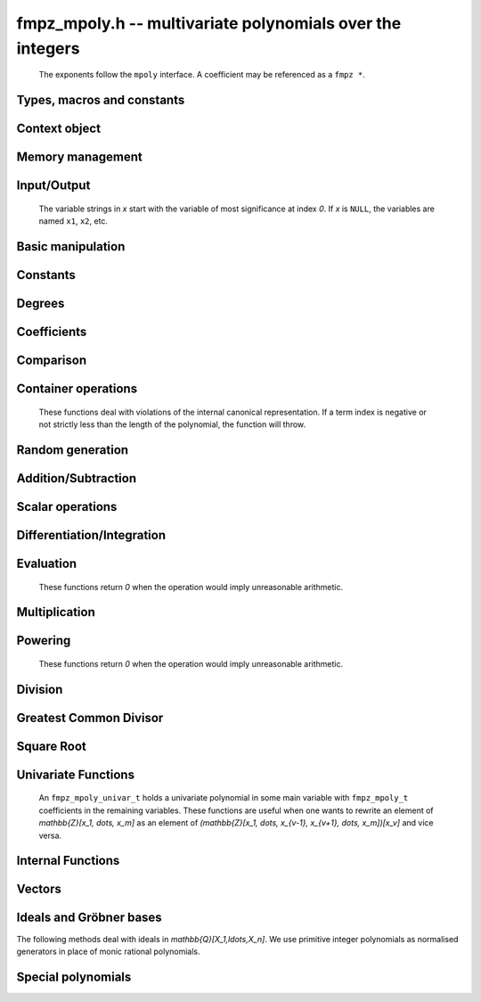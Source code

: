 .. _fmpz-mpoly:

**fmpz_mpoly.h** -- multivariate polynomials over the integers
===============================================================================

    The exponents follow the ``mpoly`` interface.
    A coefficient may be referenced as a ``fmpz *``.

Types, macros and constants
-------------------------------------------------------------------------------

.. type:: fmpz_mpoly_struct

    A structure holding a multivariate integer polynomial.

.. type:: fmpz_mpoly_t

    An array of length `1` of ``fmpz_mpoly_struct``.

.. type:: fmpz_mpoly_ctx_struct

    Context structure representing the parent ring of an ``fmpz_mpoly``.

.. type:: fmpz_mpoly_ctx_t

    An array of length `1` of ``fmpz_mpoly_ctx_struct``.


Context object
--------------------------------------------------------------------------------


.. function:: void fmpz_mpoly_ctx_init(fmpz_mpoly_ctx_t ctx, slong nvars, const ordering_t ord)

    Initialise a context object for a polynomial ring with the given number of variables and the given ordering.
    The possibilities for the ordering are ``ORD_LEX``, ``ORD_DEGLEX`` and ``ORD_DEGREVLEX``.

.. function:: slong fmpz_mpoly_ctx_nvars(fmpz_mpoly_ctx_t ctx)

    Return the number of variables used to initialize the context.

.. function:: ordering_t fmpz_mpoly_ctx_ord(const fmpz_mpoly_ctx_t ctx)

    Return the ordering used to initialize the context.

.. function:: void fmpz_mpoly_ctx_clear(fmpz_mpoly_ctx_t ctx)

    Release up any space allocated by *ctx*.


Memory management
--------------------------------------------------------------------------------


.. function:: void fmpz_mpoly_init(fmpz_mpoly_t A, const fmpz_mpoly_ctx_t ctx)

    Initialise *A* for use with the given and initialised context object. Its value is set to zero.

.. function:: void fmpz_mpoly_init2(fmpz_mpoly_t A, slong alloc, const fmpz_mpoly_ctx_t ctx)

    Initialise *A* for use with the given and initialised context object. Its value is set to zero.
    It is allocated with space for *alloc* terms and at least ``MPOLY_MIN_BITS`` bits for the exponents.

.. function:: void fmpz_mpoly_init3(fmpz_mpoly_t A, slong alloc, flint_bitcnt_t bits, const fmpz_mpoly_ctx_t ctx)

    Initialise *A* for use with the given and initialised context object. Its value is set to zero.
    It is allocated with space for *alloc* terms and *bits* bits for the exponents.

.. function:: void fmpz_mpoly_fit_length(fmpz_mpoly_t A, slong len, const fmpz_mpoly_ctx_t ctx)

    Ensure that *A* has space for at least *len* terms.

.. function:: void fmpz_mpoly_fit_bits(fmpz_mpoly_t A, flint_bitcnt_t bits, const fmpz_mpoly_ctx_t ctx)

    Ensure that the exponent fields of *A* have at least *bits* bits.

.. function:: void fmpz_mpoly_realloc(fmpz_mpoly_t A, slong alloc, const fmpz_mpoly_ctx_t ctx)

    Reallocate *A* to have space for *alloc* terms. 
    Assumes the current length of the polynomial is not greater than *alloc*.

.. function:: void fmpz_mpoly_clear(fmpz_mpoly_t A, const fmpz_mpoly_ctx_t ctx)

    Release any space allocated for *A*.


Input/Output
--------------------------------------------------------------------------------

    The variable strings in *x* start with the variable of most significance at index `0`. If *x* is ``NULL``, the variables are named ``x1``, ``x2``, etc.

.. function:: char * fmpz_mpoly_get_str_pretty(const fmpz_mpoly_t A, const char ** x, const fmpz_mpoly_ctx_t ctx)

    Return a string, which the user is responsible for cleaning up, representing *A*, given an array of variable strings *x*.

.. function:: int fmpz_mpoly_fprint_pretty(FILE * file, const fmpz_mpoly_t A, const char ** x, const fmpz_mpoly_ctx_t ctx)

    Print a string representing *A* to *file*.

.. function:: int fmpz_mpoly_print_pretty(const fmpz_mpoly_t A, const char ** x, const fmpz_mpoly_ctx_t ctx)

    Print a string representing *A* to ``stdout``.

.. function:: int fmpz_mpoly_set_str_pretty(fmpz_mpoly_t A, const char * str, const char ** x, const fmpz_mpoly_ctx_t ctx)

    Set *A* to the polynomial in the null-terminates string *str* given an array *x* of variable strings.
    If parsing *str* fails, *A* is set to zero, and `-1` is returned. Otherwise, `0` is returned.
    The operations ``+``, ``-``, ``*``, and ``/`` are permitted along with integers and the variables in *x*. The character ``^`` must be immediately followed by the (integer) exponent.
    If any division is not exact, parsing fails.


Basic manipulation
--------------------------------------------------------------------------------


.. function:: void fmpz_mpoly_gen(fmpz_mpoly_t A, slong var, const fmpz_mpoly_ctx_t ctx)

    Set *A* to the variable of index *var*, where `var = 0` corresponds to the variable with the most significance with respect to the ordering. 

.. function:: int fmpz_mpoly_is_gen(const fmpz_mpoly_t A, slong var, const fmpz_mpoly_ctx_t ctx)

    If `var \ge 0`, return `1` if *A* is equal to the `var`-th generator, otherwise return `0`.
    If `var < 0`, return `1` if the polynomial is equal to any generator, otherwise return `0`.

.. function:: void fmpz_mpoly_set(fmpz_mpoly_t A, const fmpz_mpoly_t B, const fmpz_mpoly_ctx_t ctx)
    
    Set *A* to *B*.

.. function:: int fmpz_mpoly_equal(fmpz_mpoly_t A, const fmpz_mpoly_t B, const fmpz_mpoly_ctx_t ctx)

    Return `1` if *A* is equal to *B*, else return `0`.

.. function:: void fmpz_mpoly_swap(fmpz_mpoly_t poly1, fmpz_mpoly_t poly2, const fmpz_mpoly_ctx_t ctx)

    Efficiently swap *A* and *B*.

.. function:: int _fmpz_mpoly_fits_small(const fmpz * poly, slong len)

    Return 1 if the array of coefficients of length *len* consists
    entirely of values that are small ``fmpz`` values, i.e. of at most
    ``FLINT_BITS - 2`` bits plus a sign bit.

.. function:: slong fmpz_mpoly_max_bits(const fmpz_mpoly_t A)

    Computes the maximum number of bits `b` required to represent the absolute
    values of the coefficients of *A*. If all of the coefficients are
    positive, `b` is returned, otherwise `-b` is returned.


Constants
--------------------------------------------------------------------------------


.. function:: int fmpz_mpoly_is_fmpz(const fmpz_mpoly_t A, const fmpz_mpoly_ctx_t ctx)

    Return `1` if *A* is a constant, else return `0`.

.. function:: void fmpz_mpoly_get_fmpz(fmpz_t c, const fmpz_mpoly_t A, const fmpz_mpoly_ctx_t ctx)

    Assuming that *A* is a constant, set *c* to this constant.
    This function throws if *A* is not a constant.

.. function:: void fmpz_mpoly_set_fmpz(fmpz_mpoly_t A, const fmpz_t c, const fmpz_mpoly_ctx_t ctx)
              void fmpz_mpoly_set_ui(fmpz_mpoly_t A, ulong c, const fmpz_mpoly_ctx_t ctx)
              void fmpz_mpoly_set_si(fmpz_mpoly_t A, slong c, const fmpz_mpoly_ctx_t ctx)

    Set *A* to the constant *c*.

.. function:: void fmpz_mpoly_zero(fmpz_mpoly_t A, const fmpz_mpoly_ctx_t ctx)

    Set *A* to the constant `0`.

.. function:: void fmpz_mpoly_one(fmpz_mpoly_t A, const fmpz_mpoly_ctx_t ctx)

    Set *A* to the constant `1`.

.. function:: int fmpz_mpoly_equal_fmpz(const fmpz_mpoly_t A, fmpz_t c, const fmpz_mpoly_ctx_t ctx)
              int fmpz_mpoly_equal_ui(const fmpz_mpoly_t A, ulong c, const fmpz_mpoly_ctx_t ctx)
              int fmpz_mpoly_equal_si(const fmpz_mpoly_t A, slong c, const fmpz_mpoly_ctx_t ctx)

    Return `1` if *A* is equal to the constant *c*, else return `0`.

.. function:: int fmpz_mpoly_is_zero(const fmpz_mpoly_t A, const fmpz_mpoly_ctx_t ctx)

    Return `1` if *A* is the constant `0`, else return `0`.

.. function:: int fmpz_mpoly_is_one(const fmpz_mpoly_t A, const fmpz_mpoly_ctx_t ctx)

    Return `1` if *A* is the constant `1`, else return `0`.


Degrees
--------------------------------------------------------------------------------


.. function:: int fmpz_mpoly_degrees_fit_si(const fmpz_mpoly_t A, const fmpz_mpoly_ctx_t ctx)

    Return `1` if the degrees of *A* with respect to each variable fit into an ``slong``, otherwise return `0`.

.. function:: void fmpz_mpoly_degrees_fmpz(fmpz ** degs, const fmpz_mpoly_t A, const fmpz_mpoly_ctx_t ctx)
              void fmpz_mpoly_degrees_si(slong * degs, const fmpz_mpoly_t A, const fmpz_mpoly_ctx_t ctx)

    Set *degs* to the degrees of *A* with respect to each variable.
    If *A* is zero, all degrees are set to `-1`.

.. function:: void fmpz_mpoly_degree_fmpz(fmpz_t deg, const fmpz_mpoly_t A, slong var, const fmpz_mpoly_ctx_t ctx)
              slong fmpz_mpoly_degree_si(const fmpz_mpoly_t A, slong var, const fmpz_mpoly_ctx_t ctx)

    Either return or set *deg* to the degree of *A* with respect to the variable of index *var*.
    If *A* is zero, the degree is defined to be `-1`.

.. function:: int fmpz_mpoly_total_degree_fits_si(const fmpz_mpoly_t A, const fmpz_mpoly_ctx_t ctx)

    Return `1` if the total degree of *A* fits into an ``slong``, otherwise return `0`.

.. function:: void fmpz_mpoly_total_degree_fmpz(fmpz_t tdeg, const fmpz_mpoly_t A, const fmpz_mpoly_ctx_t ctx)
              slong fmpz_mpoly_total_degree_si(const fmpz_mpoly_t A, const fmpz_mpoly_ctx_t ctx)

    Either return or set *tdeg* to the total degree of *A*.
    If *A* is zero, the total degree is defined to be `-1`.

.. function:: void fmpz_mpoly_used_vars(int * used, const fmpz_mpoly_t A, const fmpz_mpoly_ctx_t ctx)

    For each variable index *i*, set ``used[i]`` to nonzero if the variable of index *i* appears in *A* and to zero otherwise.


Coefficients
--------------------------------------------------------------------------------


.. function:: void fmpz_mpoly_get_coeff_fmpz_monomial(fmpz_t c, const fmpz_mpoly_t A, const fmpz_mpoly_t M, const fmpz_mpoly_ctx_t ctx)

    Assuming that *M* is a monomial, set *c* to the coefficient of the corresponding monomial in *A*.
    This function throws if *M* is not a monomial.

.. function:: void fmpz_mpoly_set_coeff_fmpz_monomial(fmpz_mpoly_t poly, const fmpz_t c, const fmpz_mpoly_t poly2, const fmpz_mpoly_ctx_t ctx)

    Assuming that *M* is a monomial, set the coefficient of the corresponding monomial in *A* to *c*.
    This function throws if *M* is not a monomial.

.. function:: void fmpz_mpoly_get_coeff_fmpz_fmpz(fmpz_t c, const fmpz_mpoly_t A, fmpz * const * exp, const fmpz_mpoly_ctx_t ctx)
              ulong fmpz_mpoly_get_coeff_ui_fmpz(const fmpz_mpoly_t A, fmpz * const * exp, const fmpz_mpoly_ctx_t ctx)
              slong fmpz_mpoly_get_coeff_si_fmpz(const fmpz_mpoly_t A, fmpz * const * exp, const fmpz_mpoly_ctx_t ctx)
              void fmpz_mpoly_get_coeff_fmpz_ui(fmpz_t c, const fmpz_mpoly_t A, ulong const * exp, const fmpz_mpoly_ctx_t ctx)
              ulong fmpz_mpoly_get_coeff_ui_ui(const fmpz_mpoly_t A, ulong const * exp, const fmpz_mpoly_ctx_t ctx)
              slong fmpz_mpoly_get_coeff_si_ui(const fmpz_mpoly_t A, ulong const * exp, const fmpz_mpoly_ctx_t ctx)

    Either return or set *c* to the coefficient of the monomial with exponent vector *exp*.

.. function:: void fmpz_mpoly_set_coeff_fmpz_fmpz(fmpz_mpoly_t A, const fmpz_t c, fmpz * const * exp, fmpz_mpoly_ctx_t ctx)
              void fmpz_mpoly_set_coeff_ui_fmpz(fmpz_mpoly_t A, ulong c, fmpz * const * exp, const fmpz_mpoly_ctx_t ctx)
              void fmpz_mpoly_set_coeff_si_fmpz(fmpz_mpoly_t A, slong c, fmpz * const * exp, const fmpz_mpoly_ctx_t ctx)
              void fmpz_mpoly_set_coeff_fmpz_ui(fmpz_mpoly_t A, const fmpz_t c, ulong const * exp, fmpz_mpoly_ctx_t ctx)
              void fmpz_mpoly_set_coeff_ui_ui(fmpz_mpoly_t A, ulong c, ulong const * exp, const fmpz_mpoly_ctx_t ctx)
              void fmpz_mpoly_set_coeff_si_ui(fmpz_mpoly_t A, slong c, ulong const * exp, const fmpz_mpoly_ctx_t ctx)

    Set the coefficient of the monomial with exponent vector *exp* to *c*.

.. function:: void fmpz_mpoly_get_coeff_vars_ui(fmpz_mpoly_t C, const fmpz_mpoly_t A, const slong * vars, const ulong * exps, slong length, const fmpz_mpoly_ctx_t ctx)

    Set *C* to the coefficient of *A* with respect to the variables in *vars* with powers in the corresponding array *exps*.
    Both *vars* and *exps* point to array of length *length*. It is assumed that `0 < length \le nvars(A)` and that the variables in *vars* are distinct.


Comparison
--------------------------------------------------------------------------------


.. function:: int fmpz_mpoly_cmp(const fmpz_mpoly_t A, const fmpz_mpoly_t B, const fmpz_mpoly_ctx_t ctx)

    Return `1` (resp. `-1`, or `0`) if *A* is after (resp. before, same as) *B* in some arbitrary but fixed total ordering of the polynomials.
    This ordering agrees with the usual ordering of monomials when *A* and *B* are both monomials.


Container operations
--------------------------------------------------------------------------------

    These functions deal with violations of the internal canonical representation.
    If a term index is negative or not strictly less than the length of the polynomial, the function will throw.

.. function:: fmpz * fmpz_mpoly_term_coeff_ref(fmpz_mpoly_t A, slong i, const fmpz_mpoly_ctx_t ctx)

    Return a reference to the coefficient of index *i* of *A*.

.. function:: int fmpz_mpoly_is_canonical(const fmpz_mpoly_t A, const fmpz_mpoly_ctx_t ctx)

    Return `1` if *A* is in canonical form. Otherwise, return `0`.
    To be in canonical form, all of the terms must have nonzero coefficient, and the terms must be sorted from greatest to least.

.. function:: slong fmpz_mpoly_length(const fmpz_mpoly_t A, const fmpz_mpoly_ctx_t ctx)

    Return the number of terms in *A*.
    If the polynomial is in canonical form, this will be the number of nonzero coefficients.

.. function:: void fmpz_mpoly_resize(fmpz_mpoly_t A, slong new_length, const fmpz_mpoly_ctx_t ctx)

    Set the length of *A* to `new\_length`.
    Terms are either deleted from the end, or new zero terms are appended.

.. function:: void fmpz_mpoly_get_term_coeff_fmpz(fmpz_t c, const fmpz_mpoly_t A, slong i, const fmpz_mpoly_ctx_t ctx)
              ulong fmpz_mpoly_get_term_coeff_ui(const fmpz_mpoly_t A, slong i, const fmpz_mpoly_ctx_t ctx)
              slong fmpz_mpoly_get_term_coeff_si(const fmpz_mpoly_t poly, slong i, const fmpz_mpoly_ctx_t ctx)

    Either return or set *c* to the coefficient of the term of index *i*.

.. function:: void fmpz_mpoly_set_term_coeff_fmpz(fmpz_mpoly_t A, slong i, const fmpz_t c, const fmpz_mpoly_ctx_t ctx)
              void fmpz_mpoly_set_term_coeff_ui(fmpz_mpoly_t A, slong i, ulong c, const fmpz_mpoly_ctx_t ctx)
              void fmpz_mpoly_set_term_coeff_si(fmpz_mpoly_t A, slong i, slong c, const fmpz_mpoly_ctx_t ctx)

    Set the coefficient of the term of index *i* to *c*.

.. function:: int fmpz_mpoly_term_exp_fits_si(const fmpz_mpoly_t poly, slong i, const fmpz_mpoly_ctx_t ctx)
              int fmpz_mpoly_term_exp_fits_ui(const fmpz_mpoly_t poly, slong i, const fmpz_mpoly_ctx_t ctx)

    Return `1` if all entries of the exponent vector of the term of index *i*  fit into an ``slong`` (resp. a ``ulong``). Otherwise, return `0`.

.. function:: void fmpz_mpoly_get_term_exp_fmpz(fmpz ** exp, const fmpz_mpoly_t A, slong i, const fmpz_mpoly_ctx_t ctx)
              void fmpz_mpoly_get_term_exp_ui(ulong * exp, const fmpz_mpoly_t A, slong i, const fmpz_mpoly_ctx_t ctx)
              void fmpz_mpoly_get_term_exp_si(slong * exp, const fmpz_mpoly_t A, slong i, const fmpz_mpoly_ctx_t ctx)

    Set *exp* to the exponent vector of the term of index *i*.
    The ``_ui`` (resp. ``_si``) version throws if any entry does not fit into a ``ulong`` (resp. ``slong``).

.. function:: ulong fmpz_mpoly_get_term_var_exp_ui(const fmpz_mpoly_t A, slong i, slong var, const fmpz_mpoly_ctx_t ctx)
              slong fmpz_mpoly_get_term_var_exp_si(const fmpz_mpoly_t A, slong i, slong var, const fmpz_mpoly_ctx_t ctx)

    Return the exponent of the variable `var` of the term of index *i*.
    This function throws if the exponent does not fit into a ``ulong`` (resp. ``slong``).

.. function:: void fmpz_mpoly_set_term_exp_fmpz(fmpz_mpoly_t A, slong i, fmpz * const * exp, const fmpz_mpoly_ctx_t ctx)
              void fmpz_mpoly_set_term_exp_ui(fmpz_mpoly_t A, slong i, const ulong * exp, const fmpz_mpoly_ctx_t ctx)

    Set the exponent vector of the term of index *i* to *exp*.

.. function:: void fmpz_mpoly_get_term(fmpz_mpoly_t M, const fmpz_mpoly_t A, slong i, const fmpz_mpoly_ctx_t ctx)

    Set `M` to the term of index *i* in *A*.

.. function:: void fmpz_mpoly_get_term_monomial(fmpz_mpoly_t M, const fmpz_mpoly_t A, slong i, const fmpz_mpoly_ctx_t ctx)

    Set `M` to the monomial of the term of index *i* in *A*. The coefficient of `M` will be one.

.. function:: void fmpz_mpoly_push_term_fmpz_fmpz(fmpz_mpoly_t A, const fmpz_t c, fmpz * const * exp, const fmpz_mpoly_ctx_t ctx)
              void fmpz_mpoly_push_term_ui_fmpz(fmpz_mpoly_t A, ulong c, fmpz * const * exp, const fmpz_mpoly_ctx_t ctx)
              void fmpz_mpoly_push_term_si_fmpz(fmpz_mpoly_t A, slong c, fmpz * const * exp, const fmpz_mpoly_ctx_t ctx)
              void fmpz_mpoly_push_term_fmpz_ui(fmpz_mpoly_t A, const fmpz_t c, const ulong * exp, const fmpz_mpoly_ctx_t ctx)
              void fmpz_mpoly_push_term_ui_ui(fmpz_mpoly_t A, ulong c, const ulong * exp, const fmpz_mpoly_ctx_t ctx)
              void fmpz_mpoly_push_term_si_ui(fmpz_mpoly_t A, slong c, const ulong * exp, const fmpz_mpoly_ctx_t ctx)

    Append a term to *A* with coefficient *c* and exponent vector *exp*.
    This function runs in constant average time.

.. function:: void fmpz_mpoly_sort_terms(fmpz_mpoly_t A, const fmpz_mpoly_ctx_t ctx)

    Sort the terms of *A* into the canonical ordering dictated by the ordering in *ctx*.
    This function simply reorders the terms: It does not combine like terms, nor does it delete terms with coefficient zero.
    This function runs in linear time in the size of *A*.

.. function:: void fmpz_mpoly_combine_like_terms(fmpz_mpoly_t A, const fmpz_mpoly_ctx_t ctx)

    Combine adjacent like terms in *A* and delete terms with coefficient zero.
    If the terms of *A* were sorted to begin with, the result will be in canonical form.
    This function runs in linear time in the size of *A*.

.. function:: void fmpz_mpoly_reverse(fmpz_mpoly_t A, const fmpz_mpoly_t B, const fmpz_mpoly_ctx_t ctx)

    Set *A* to the reversal of *B*.


Random generation
--------------------------------------------------------------------------------


.. function:: void fmpz_mpoly_randtest_bound(fmpz_mpoly_t A, flint_rand_t state, slong length, mp_limb_t coeff_bits, ulong exp_bound, const fmpz_mpoly_ctx_t ctx)

    Generate a random polynomial with length up to *length* and exponents in the range ``[0, exp_bound - 1]``.
    The exponents of each variable are generated by calls to ``n_randint(state, exp_bound)``.

.. function:: void fmpz_mpoly_randtest_bounds(fmpz_mpoly_t A, flint_rand_t state, slong length, mp_limb_t coeff_bits, ulong * exp_bounds, const fmpz_mpoly_ctx_t ctx)

    Generate a random polynomial with length up to *length* and exponents in the range ``[0, exp_bounds[i] - 1]``.
    The exponents of the variable of index *i* are generated by calls to ``n_randint(state, exp_bounds[i])``.

.. function:: void fmpz_mpoly_randtest_bits(fmpz_mpoly_t A, flint_rand_t state, slong length, mp_limb_t coeff_bits, mp_limb_t exp_bits, const fmpz_mpoly_ctx_t ctx)

    Generate a random polynomial with length up to the given length and exponents whose packed form does not exceed the given bit count.

    The parameter ``coeff_bits`` to the three functions ``fmpz_mpoly_randtest_{bound|bounds|bits}`` is merely a suggestion for the approximate bit count of the resulting signed coefficients.
    The function :func:`fmpz_mpoly_max_bits` will give the exact bit count of the result.


Addition/Subtraction
--------------------------------------------------------------------------------


.. function:: void fmpz_mpoly_add_fmpz(fmpz_mpoly_t A, const fmpz_mpoly_t B, fmpz_t c, const fmpz_mpoly_ctx_t ctx)
              void fmpz_mpoly_add_ui(fmpz_mpoly_t A, const fmpz_mpoly_t B, ulong c, const fmpz_mpoly_ctx_t ctx)
              void fmpz_mpoly_add_si(fmpz_mpoly_t A, const fmpz_mpoly_t B, slong c, const fmpz_mpoly_ctx_t ctx)

    Set *A* to `B + c`.
    If *A* and *B* are aliased, this function will probably run quickly.

.. function:: void fmpz_mpoly_sub_fmpz(fmpz_mpoly_t A, const fmpz_mpoly_t B, fmpz_t c, const fmpz_mpoly_ctx_t ctx)
              void fmpz_mpoly_sub_ui(fmpz_mpoly_t A, const fmpz_mpoly_t B, ulong c, const fmpz_mpoly_ctx_t ctx)
              void fmpz_mpoly_sub_si(fmpz_mpoly_t A, const fmpz_mpoly_t B, slong c, const fmpz_mpoly_ctx_t ctx)

    Set *A* to `B - c`.
    If *A* and *B* are aliased, this function will probably run quickly.

.. function:: void fmpz_mpoly_add(fmpz_mpoly_t A, const fmpz_mpoly_t B, const fmpz_mpoly_t C, const fmpz_mpoly_ctx_t ctx)

    Set *A* to `B + C`.
    If *A* and *B* are aliased, this function might run in time proportional to the size of `C`.
    
.. function:: void fmpz_mpoly_sub(fmpz_mpoly_t A, const fmpz_mpoly_t B, const fmpz_mpoly_t C, const fmpz_mpoly_ctx_t ctx)

    Set *A* to `B - C`.
    If *A* and *B* are aliased, this function might run in time proportional to the size of `C`.


Scalar operations
--------------------------------------------------------------------------------


.. function:: void fmpz_mpoly_neg(fmpz_mpoly_t A, const fmpz_mpoly_t B, const fmpz_mpoly_ctx_t ctx)
    
    Set *A* to `-B`.

.. function:: void fmpz_mpoly_scalar_mul_fmpz(fmpz_mpoly_t A, const fmpz_mpoly_t B, const fmpz_t c, const fmpz_mpoly_ctx_t ctx)
              void fmpz_mpoly_scalar_mul_ui(fmpz_mpoly_t A, const fmpz_mpoly_t B, ulong c, const fmpz_mpoly_ctx_t ctx)
              void fmpz_mpoly_scalar_mul_si(fmpz_mpoly_t A, const fmpz_mpoly_t B, slong c, const fmpz_mpoly_ctx_t ctx)

    Set *A* to `B \times c`.

.. function:: void fmpz_mpoly_scalar_fmma(fmpz_mpoly_t A, const fmpz_mpoly_t B, const fmpz_t c, const fmpz_mpoly_t D, const fmpz_t e, const fmpz_mpoly_ctx_t ctx)

    Sets *A* to `B \times c + D \times e`.

.. function:: void fmpz_mpoly_scalar_divexact_fmpz(fmpz_mpoly_t A, const fmpz_mpoly_t B, const fmpz_t c, const fmpz_mpoly_ctx_t ctx)
              void fmpz_mpoly_scalar_divexact_ui(fmpz_mpoly_t A, const fmpz_mpoly_t B, ulong c, const fmpz_mpoly_ctx_t ctx)
              void fmpz_mpoly_scalar_divexact_si(fmpz_mpoly_t A, const fmpz_mpoly_t B, slong c, const fmpz_mpoly_ctx_t ctx)

    Set *A* to *B* divided by *c*. The division is assumed to be exact.

.. function:: int fmpz_mpoly_scalar_divides_fmpz(fmpz_mpoly_t A, const fmpz_mpoly_t B, const fmpz_t c, const fmpz_mpoly_ctx_t ctx)
              int fmpz_mpoly_scalar_divides_ui(fmpz_mpoly_t A, const fmpz_mpoly_t B, ulong c, const fmpz_mpoly_ctx_t ctx)
              int fmpz_mpoly_scalar_divides_si(fmpz_mpoly_t A, const fmpz_mpoly_t B, slong c, const fmpz_mpoly_ctx_t ctx)

    If *B* is divisible by *c*, set *A* to the exact quotient and return `1`, otherwise set *A* to zero and return `0`.

Differentiation/Integration
--------------------------------------------------------------------------------


.. function:: void fmpz_mpoly_derivative(fmpz_mpoly_t A, const fmpz_mpoly_t B, slong var, const fmpz_mpoly_ctx_t ctx)

    Set *A* to the derivative of *B* with respect to the variable of index `var`.

.. function:: void fmpz_mpoly_integral(fmpz_mpoly_t A, fmpz_t scale, const fmpz_mpoly_t B, slong var, const fmpz_mpoly_ctx_t ctx)

    Set *A* and *scale* so that *A* is an integral of `scale \times B` with respect to the variable of index *var*, where *scale* is positive and as small as possible.


Evaluation
--------------------------------------------------------------------------------

    These functions return `0` when the operation would imply unreasonable arithmetic.

.. function:: int fmpz_mpoly_evaluate_all_fmpz(fmpz_t ev, const fmpz_mpoly_t A, fmpz * const * vals, const fmpz_mpoly_ctx_t ctx)

    Set *ev* to the evaluation of *A* where the variables are replaced by the corresponding elements of the array *vals*.
    Return `1` for success and `0` for failure.

.. function:: int fmpz_mpoly_evaluate_one_fmpz(fmpz_mpoly_t A, const fmpz_mpoly_t B, slong var, const fmpz_t val, const fmpz_mpoly_ctx_t ctx)

    Set *A* to the evaluation of *B* where the variable of index *var* is replaced by ``val``.
    Return `1` for success and `0` for failure.

.. function:: int fmpz_mpoly_compose_fmpz_poly(fmpz_poly_t A, const fmpz_mpoly_t B, fmpz_poly_struct * const * C, const fmpz_mpoly_ctx_t ctxB)

    Set *A* to the evaluation of *B* where the variables are replaced by the corresponding elements of the array *C*.
    The context object of *B* is *ctxB*.
    Return `1` for success and `0` for failure.

.. function:: int fmpz_mpoly_compose_fmpz_mpoly_geobucket(fmpz_mpoly_t A, const fmpz_mpoly_t B, fmpz_mpoly_struct * const * C, const fmpz_mpoly_ctx_t ctxB, const fmpz_mpoly_ctx_t ctxAC)
              int fmpz_mpoly_compose_fmpz_mpoly_horner(fmpz_mpoly_t A, const fmpz_mpoly_t B, fmpz_mpoly_struct * const * C, const fmpz_mpoly_ctx_t ctxB, const fmpz_mpoly_ctx_t ctxAC)
              int fmpz_mpoly_compose_fmpz_mpoly(fmpz_mpoly_t A, const fmpz_mpoly_t B, fmpz_mpoly_struct * const * C, const fmpz_mpoly_ctx_t ctxB, const fmpz_mpoly_ctx_t ctxAC)

    Set *A* to the evaluation of *B* where the variables are replaced by the corresponding elements of the array *C*.
    Both *A* and the elements of *C* have context object *ctxAC*, while *B* has context object *ctxB*.
    The length of the array *C* is the number of variables in *ctxB*.
    Neither *A* nor *B* is allowed to alias any other polynomial.
    Return `1` for success and `0` for failure.
    The main method attempts to perform the calculation using matrices and chooses heuristically between the ``geobucket`` and ``horner`` methods if needed.

.. function:: void fmpz_mpoly_compose_fmpz_mpoly_gen(fmpz_mpoly_t A, const fmpz_mpoly_t B, const slong * c, const fmpz_mpoly_ctx_t ctxB, const fmpz_mpoly_ctx_t ctxAC)

    Set *A* to the evaluation of *B* where the variable of index *i* in *ctxB* is replaced by the variable of index ``c[i]`` in *ctxAC*.
    The length of the array *C* is the number of variables in *ctxB*.
    If any ``c[i]`` is negative, the corresponding variable of *B* is replaced by zero. Otherwise, it is expected that ``c[i]`` is less than the number of variables in *ctxAC*.


Multiplication
--------------------------------------------------------------------------------


.. function:: void fmpz_mpoly_mul(fmpz_mpoly_t A, const fmpz_mpoly_t B, const fmpz_mpoly_t C, const fmpz_mpoly_ctx_t ctx)
              void fmpz_mpoly_mul_threaded(fmpz_mpoly_t A, const fmpz_mpoly_t B, const fmpz_mpoly_t C, const fmpz_mpoly_ctx_t ctx, slong thread_limit)

    Set *A* to `B \times C`.

.. function:: void fmpz_mpoly_mul_johnson(fmpz_mpoly_t A, const fmpz_mpoly_t B, const fmpz_mpoly_t C, const fmpz_mpoly_ctx_t ctx)
              void fmpz_mpoly_mul_heap_threaded(fmpz_mpoly_t A, const fmpz_mpoly_t B, const fmpz_mpoly_t C, const fmpz_mpoly_ctx_t ctx)

    Set *A* to `B \times C` using Johnson's heap-based method.
    The first version always uses one thread.

.. function:: int fmpz_mpoly_mul_array(fmpz_mpoly_t A, const fmpz_mpoly_t B, const fmpz_mpoly_t C, const fmpz_mpoly_ctx_t ctx)
              int fmpz_mpoly_mul_array_threaded(fmpz_mpoly_t A, const fmpz_mpoly_t B, const fmpz_mpoly_t C, const fmpz_mpoly_ctx_t ctx)

    Try to set *A* to `B \times C` using arrays.
    If the return is `0`, the operation was unsuccessful. Otherwise, it was successful and the return is `1`.
    The first version always uses one thread.

.. function:: int fmpz_mpoly_mul_dense(fmpz_mpoly_t A, const fmpz_mpoly_t B, const fmpz_mpoly_t C, const fmpz_mpoly_ctx_t ctx)

    Try to set *A* to `B \times C` using dense arithmetic.
    If the return is `0`, the operation was unsuccessful. Otherwise, it was successful and the return is `1`.


Powering
--------------------------------------------------------------------------------

    These functions return `0` when the operation would imply unreasonable arithmetic.

.. function:: int fmpz_mpoly_pow_fmpz(fmpz_mpoly_t A, const fmpz_mpoly_t B, const fmpz_t k, const fmpz_mpoly_ctx_t ctx)

    Set *A* to *B* raised to the *k*-th power.
    Return `1` for success and `0` for failure.

.. function:: int fmpz_mpoly_pow_ui(fmpz_mpoly_t A, const fmpz_mpoly_t B, ulong k, const fmpz_mpoly_ctx_t ctx)

    Set *A* to *B* raised to the *k*-th power.
    Return `1` for success and `0` for failure.


Division
--------------------------------------------------------------------------------

.. function:: int fmpz_mpoly_divides(fmpz_mpoly_t Q, const fmpz_mpoly_t A, const fmpz_mpoly_t B, const fmpz_mpoly_ctx_t ctx)

    If *A* is divisible by *B*, set *Q* to the exact quotient and return `1`. Otherwise, set `Q` to zero and return `0`.

.. function:: void fmpz_mpoly_divrem(fmpz_mpoly_t Q, fmpz_mpoly_t R, const fmpz_mpoly_t A, const fmpz_mpoly_t B, const fmpz_mpoly_ctx_t ctx)

    Set `Q` and `R` to the quotient and remainder of *A* divided by *B*. The monomials in *R* divisible by the leading monomial of *B* will have coefficients reduced modulo the absolute value of the leading coefficient of *B*.
    Note that this function is not very useful if the leading coefficient *B* is not a unit.

.. function:: void fmpz_mpoly_quasidivrem(fmpz_t scale, fmpz_mpoly_t Q, fmpz_mpoly_t R, const fmpz_mpoly_t A, const fmpz_mpoly_t B, const fmpz_mpoly_ctx_t ctx)

    Set *scale*, *Q* and *R* so that *Q* and *R* are the quotient and remainder of `scale \times A` divided by *B*. No monomials in *R* will be divisible by the leading monomial of *B*.

.. function:: void fmpz_mpoly_div(fmpz_mpoly_t Q, const fmpz_mpoly_t A, const fmpz_mpoly_t B, const fmpz_mpoly_ctx_t ctx)

    Perform the operation of :func:`fmpz_mpoly_divrem` and discard *R*.
    Note that this function is not very useful if the division is not exact and the leading coefficient *B* is not a unit.

.. function:: void fmpz_mpoly_quasidiv(fmpz_t scale, fmpz_mpoly_t Q, const fmpz_mpoly_t A, const fmpz_mpoly_t B, const fmpz_mpoly_ctx_t ctx)

    Perform the operation of :func:`fmpz_mpoly_quasidivrem` and discard *R*.

.. function:: void fmpz_mpoly_divrem_ideal(fmpz_mpoly_struct ** Q, fmpz_mpoly_t R, const fmpz_mpoly_t A, fmpz_mpoly_struct * const * B, slong len, const fmpz_mpoly_ctx_t ctx)

    This function is as per :func:`fmpz_mpoly_divrem` except that it takes an array of divisor polynomials *B* and it returns an array of quotient polynomials *Q*.
    The number of divisor (and hence quotient) polynomials is given by *len*.
    Note that this function is not very useful if there is no unit among the leading coefficients in the array *B*.

.. function:: void fmpz_mpoly_quasidivrem_ideal(fmpz_t scale, fmpz_mpoly_struct ** Q, fmpz_mpoly_t R, const fmpz_mpoly_t A, fmpz_mpoly_struct * const * B, slong len, const fmpz_mpoly_ctx_t ctx)

    This function is as per :func:`fmpz_mpoly_quasidivrem` except that it takes an array of divisor polynomials *B* and it returns an array of quotient polynomials *Q*.
    The number of divisor (and hence quotient) polynomials is given by *len*.


Greatest Common Divisor
--------------------------------------------------------------------------------

.. function:: void fmpz_mpoly_term_content(fmpz_mpoly_t M, const fmpz_mpoly_t A, const fmpz_mpoly_ctx_t ctx)

    Set *M* to the GCD of the terms of *A*.
    If *A* is zero, *M* will be zero. Otherwise, *M* will be a monomial with positive coefficient.

.. function:: int fmpz_mpoly_content_vars(fmpz_mpoly_t g, const fmpz_mpoly_t A, slong * vars, slong vars_length, const fmpz_mpoly_ctx_t ctx)

    Set *g* to the GCD of the coefficients of *A* when viewed as a polynomial in the variables *vars*.
    Return `1` for success and `0` for failure. Upon success, *g* will be independent of the variables *vars*.

.. function:: int fmpz_mpoly_gcd(fmpz_mpoly_t G, const fmpz_mpoly_t A, const fmpz_mpoly_t B, const fmpz_mpoly_ctx_t ctx)

    Try to set *G* to the GCD of *A* and *B* with positive leading coefficient. The GCD of zero and zero is defined to be zero.
    If the return is `1` the function was successful. Otherwise the return is  `0` and *G* is left untouched.

.. function:: int fmpz_mpoly_gcd_cofactors(fmpz_mpoly_t G, fmpz_mpoly_t Abar, fmpz_mpoly_t Bbar, const fmpz_mpoly_t A, const fmpz_mpoly_t B, const fmpz_mpoly_ctx_t ctx)

    Do the operation of :func:`fmpz_mpoly_gcd` and also compute `Abar = A/G` and `Bbar = B/G` if successful.

.. function:: int fmpz_mpoly_gcd_brown(fmpz_mpoly_t G, const fmpz_mpoly_t A, const fmpz_mpoly_t B, const fmpz_mpoly_ctx_t ctx)
              int fmpz_mpoly_gcd_hensel(fmpz_mpoly_t G, const fmpz_mpoly_t A, const fmpz_mpoly_t B, const fmpz_mpoly_ctx_t ctx)
              int fmpz_mpoly_gcd_subresultant(fmpz_mpoly_t G, const fmpz_mpoly_t A, const fmpz_mpoly_t B, const fmpz_mpoly_ctx_t ctx)
              int fmpz_mpoly_gcd_zippel(fmpz_mpoly_t G, const fmpz_mpoly_t A, const fmpz_mpoly_t B, const fmpz_mpoly_ctx_t ctx)
              int fmpz_mpoly_gcd_zippel2(fmpz_mpoly_t G, const fmpz_mpoly_t A, const fmpz_mpoly_t B, const fmpz_mpoly_ctx_t ctx)

    Try to set *G* to the GCD of *A* and *B* using various algorithms.

.. function:: int fmpz_mpoly_resultant(fmpz_mpoly_t R, const fmpz_mpoly_t A, const fmpz_mpoly_t B, slong var, const fmpz_mpoly_ctx_t ctx)

    Try to set *R* to the resultant of *A* and *B* with respect to the variable of index *var*.

.. function:: int fmpz_mpoly_discriminant(fmpz_mpoly_t D, const fmpz_mpoly_t A, slong var, const fmpz_mpoly_ctx_t ctx)

    Try to set *D* to the discriminant of *A* with respect to the variable of index *var*.

.. function:: void fmpz_mpoly_primitive_part(fmpz_mpoly_t res, const fmpz_mpoly_t f, const fmpz_mpoly_ctx_t ctx)

    Sets *res* to the primitive part of *f*, obtained by dividing
    out the content of all coefficients and normalizing the leading
    coefficient to be positive. The zero polynomial is unchanged.


Square Root
--------------------------------------------------------------------------------

.. function:: int fmpz_mpoly_sqrt_heap(fmpz_mpoly_t Q, const fmpz_mpoly_t A, const fmpz_mpoly_ctx_t ctx, int check)

    If *A* is a perfect square return `1` and set *Q* to the square root
    with positive leading coefficient. Otherwise return `0` and set *Q* to the
    zero polynomial. If `check = 0` the polynomial is assumed to be a perfect
    square. This can be significantly faster, but it will not detect
    non-squares with any reliability, and in the event of being passed a
    non-square the result is meaningless.

.. function:: int fmpz_mpoly_sqrt(fmpz_mpoly_t q, const fmpz_mpoly_t A, const fmpz_mpoly_ctx_t ctx)

    If *A* is a perfect square return `1` and set *Q* to the square root
    with positive leading coefficient. Otherwise return `0` and set *Q* to zero.

.. function:: int fmpz_mpoly_is_square(const fmpz_mpoly_t A, const fmpz_mpoly_ctx_t ctx)

    Return `1` if *A* is a perfect square, otherwise return `0`. 

Univariate Functions
--------------------------------------------------------------------------------

    An ``fmpz_mpoly_univar_t`` holds a univariate polynomial in some main variable
    with ``fmpz_mpoly_t`` coefficients in the remaining variables. These functions
    are useful when one wants to rewrite an element of `\mathbb{Z}[x_1, \dots, x_m]`
    as an element of `(\mathbb{Z}[x_1, \dots, x_{v-1}, x_{v+1}, \dots, x_m])[x_v]`
    and vice versa.

.. function:: void fmpz_mpoly_univar_init(fmpz_mpoly_univar_t A, const fmpz_mpoly_ctx_t ctx)

    Initialize *A*.

.. function:: void fmpz_mpoly_univar_clear(fmpz_mpoly_univar_t A, const fmpz_mpoly_ctx_t ctx)

    Clear *A*.

.. function:: void fmpz_mpoly_univar_swap(fmpz_mpoly_univar_t A, fmpz_mpoly_univar_t B, const fmpz_mpoly_ctx_t ctx)

    Swap *A* and *B*.

.. function:: void fmpz_mpoly_to_univar(fmpz_mpoly_univar_t A, const fmpz_mpoly_t B, slong var, const fmpz_mpoly_ctx_t ctx)

    Set *A* to a univariate form of *B* by pulling out the variable of index *var*.
    The coefficients of *A* will still belong to the content *ctx* but will not depend on the variable of index *var*.

.. function:: void fmpz_mpoly_from_univar(fmpz_mpoly_t A, const fmpz_mpoly_univar_t B, slong var, const fmpz_mpoly_ctx_t ctx)

    Set *A* to the normal form of *B* by putting in the variable of index *var*.
    This function is undefined if the coefficients of *B* depend on the variable of index *var*.

.. function:: int fmpz_mpoly_univar_degree_fits_si(const fmpz_mpoly_univar_t A, const fmpz_mpoly_ctx_t ctx)

    Return `1` if the degree of *A* with respect to the main variable fits an ``slong``. Otherwise, return `0`.

.. function:: slong fmpz_mpoly_univar_length(const fmpz_mpoly_univar_t A, const fmpz_mpoly_ctx_t ctx)

    Return the number of terms in *A* with respect to the main variable.

.. function:: slong fmpz_mpoly_univar_get_term_exp_si(fmpz_mpoly_univar_t A, slong i, const fmpz_mpoly_ctx_t ctx)

    Return the exponent of the term of index *i* of *A*.

.. function:: void fmpz_mpoly_univar_get_term_coeff(fmpz_mpoly_t c, const fmpz_mpoly_univar_t A, slong i, const fmpz_mpoly_ctx_t ctx)
              void fmpz_mpoly_univar_swap_term_coeff(fmpz_mpoly_t c, fmpz_mpoly_univar_t A, slong i, const fmpz_mpoly_ctx_t ctx)

    Set (resp. swap) *c* to (resp. with) the coefficient of the term of index *i* of *A*.


Internal Functions
--------------------------------------------------------------------------------

.. function:: void fmpz_mpoly_inflate(fmpz_mpoly_t A, const fmpz_mpoly_t B, const fmpz * shift, const fmpz * stride, const fmpz_mpoly_ctx_t ctx)

    Apply the function ``e -> shift[v] + stride[v]*e`` to each exponent ``e`` corresponding to the variable ``v``.
    It is assumed that each shift and stride is not negative.

.. function:: void fmpz_mpoly_deflate(fmpz_mpoly_t A, const fmpz_mpoly_t B, const fmpz * shift, const fmpz * stride, const fmpz_mpoly_ctx_t ctx)

    Apply the function ``e -> (e - shift[v])/stride[v]`` to each exponent ``e`` corresponding to the variable ``v``.
    If any ``stride[v]`` is zero, the corresponding numerator ``e - shift[v]`` is assumed to be zero, and the quotient is defined as zero.
    This allows the function to undo the operation performed by :func:`fmpz_mpoly_inflate` when possible.

.. function:: void fmpz_mpoly_deflation(fmpz * shift, fmpz * stride, const fmpz_mpoly_t A, const fmpz_mpoly_ctx_t ctx)

    For each variable `v` let `S_v` be the set of exponents appearing on `v`.
    Set ``shift[v]`` to `\operatorname{min}(S_v)` and set ``stride[v]`` to `\operatorname{gcd}(S-\operatorname{min}(S_v))`.
    If *A* is zero, all shifts and strides are set to zero.


.. function:: void fmpz_mpoly_pow_fps(fmpz_mpoly_t A, const fmpz_mpoly_t B, ulong k, const fmpz_mpoly_ctx_t ctx)

    Set *A* to *B* raised to the *k*-th power, using the Monagan and Pearce FPS algorithm.
    It is assumed that *B* is not zero and `k \geq 2`.

.. function:: slong _fmpz_mpoly_divides_array(fmpz ** poly1, ulong ** exp1, slong * alloc, const fmpz * poly2, const ulong * exp2, slong len2, const fmpz * poly3, const ulong * exp3, slong len3, slong * mults, slong num, slong bits)

    Use dense array exact division to set ``(poly1, exp1, alloc)`` to
    ``(poly2, exp3, len2)`` divided by ``(poly3, exp3, len3)`` in
    ``num`` variables, given a list of multipliers to tightly pack exponents
    and a number of bits for the fields of the exponents of the result. The
    array "mults" is a list of bases to be used in encoding the array indices
    from the exponents. The function reallocates its output, hence the double
    indirection, and returns the length of its output if the quotient is exact,
    or zero if not. It is assumed that ``poly2`` is not zero. No aliasing is
    allowed.

.. function:: int fmpz_mpoly_divides_array(fmpz_mpoly_t poly1, const fmpz_mpoly_t poly2, const fmpz_mpoly_t poly3, const fmpz_mpoly_ctx_t ctx)

    Set ``poly1`` to ``poly2`` divided by ``poly3``, using a big dense
    array to accumulate coefficients, and return 1 if the quotient is exact.
    Otherwise, return 0 if the quotient is not exact. If the array will be
    larger than some internally set parameter, the function fails silently and
    returns `-1` so that some other method may be called. This function is most
    efficient on dense inputs. Note that the function 
    ``fmpz_mpoly_div_monagan_pearce`` below may be much faster if the
    quotient is known to be exact.

.. function:: slong _fmpz_mpoly_divides_monagan_pearce(fmpz ** poly1, ulong ** exp1, slong * alloc, const fmpz * poly2, const ulong * exp2, slong len2, const fmpz * poly3, const ulong * exp3, slong len3, slong bits, slong N)

    Set ``(poly1, exp1, alloc)`` to ``(poly2, exp3, len2)`` divided by
    ``(poly3, exp3, len3)`` and return 1 if the quotient is exact. Otherwise
    return 0. The function assumes exponent vectors that each fit in `N` words,
    and are packed into fields of the given number of bits. Assumes input polys
    are nonzero. Implements "Polynomial division using dynamic arrays, heaps
    and packed exponents" by Michael Monagan and Roman Pearce. No aliasing is
    allowed.

.. function:: int fmpz_mpoly_divides_monagan_pearce(fmpz_mpoly_t poly1, const fmpz_mpoly_t poly2, const fmpz_mpoly_t poly3, const fmpz_mpoly_ctx_t ctx)

.. function:: int fmpz_mpoly_divides_heap_threaded(fmpz_mpoly_t Q, const fmpz_mpoly_t A, const fmpz_mpoly_t B, const fmpz_mpoly_ctx_t ctx, slong thread_limit)

    Set ``poly1`` to ``poly2`` divided by ``poly3`` and return 1 if
    the quotient is exact. Otherwise return 0. The function uses the algorithm
    of Michael Monagan and Roman Pearce. Note that the function
    ``fmpz_mpoly_div_monagan_pearce`` below may be much faster if the
    quotient is known to be exact.

    The threaded version takes an upper limit on the number of threads to use, while the first version always uses one thread.

.. function:: slong _fmpz_mpoly_div_monagan_pearce(fmpz ** polyq, ulong ** expq, slong * allocq, const fmpz * poly2, const ulong * exp2, slong len2, const fmpz * poly3, const ulong * exp3, slong len3, slong bits, slong N)

    Set ``(polyq, expq, allocq)`` to the quotient of
    ``(poly2, exp2, len2)`` by ``(poly3, exp3, len3)`` discarding
    remainder (with notional remainder coefficients reduced modulo the leading
    coefficient of ``(poly3, exp3, len3)``), and return the length of the
    quotient. The function reallocates its output, hence the double
    indirection. The function assumes the exponent vectors all fit in `N`
    words. The exponent vectors are assumed to have fields with the given
    number of bits. Assumes input polynomials are nonzero. Implements
    "Polynomial division using dynamic arrays, heaps and packed exponents" by
    Michael Monagan and Roman Pearce. No aliasing is allowed.

.. function:: void fmpz_mpoly_div_monagan_pearce(fmpz_mpoly_t polyq, const fmpz_mpoly_t poly2, const fmpz_mpoly_t poly3, const fmpz_mpoly_ctx_t ctx)

    Set ``polyq`` to the quotient of ``poly2`` by ``poly3``,
    discarding the remainder (with notional remainder coefficients reduced
    modulo the leading coefficient of ``poly3``). Implements "Polynomial
    division using dynamic arrays, heaps and packed exponents" by Michael
    Monagan and Roman Pearce. This function is exceptionally efficient if the
    division is known to be exact.

.. function:: slong _fmpz_mpoly_divrem_monagan_pearce(slong * lenr, fmpz ** polyq, ulong ** expq, slong * allocq, fmpz ** polyr, ulong ** expr, slong * allocr, const fmpz * poly2, const ulong * exp2, slong len2, const fmpz * poly3, const ulong * exp3, slong len3, slong bits, slong N)

    Set ``(polyq, expq, allocq)`` and ``(polyr, expr, allocr)`` to the
    quotient and remainder of ``(poly2, exp2, len2)`` by
    ``(poly3, exp3, len3)`` (with remainder coefficients reduced modulo the
    leading coefficient of ``(poly3, exp3, len3)``), and return the length
    of the quotient. The function reallocates its outputs, hence the double
    indirection. The function assumes the exponent vectors all fit in `N`
    words. The exponent vectors are assumed to have fields with the given
    number of bits. Assumes input polynomials are nonzero. Implements
    "Polynomial division using dynamic arrays, heaps and packed exponents" by
    Michael Monagan and Roman Pearce. No aliasing is allowed.

.. function:: void fmpz_mpoly_divrem_monagan_pearce(fmpz_mpoly_t q, fmpz_mpoly_t r, const fmpz_mpoly_t poly2, const fmpz_mpoly_t poly3, const fmpz_mpoly_ctx_t ctx)

    Set ``polyq`` and ``polyr`` to the quotient and remainder of
    ``poly2`` divided by ``poly3`` (with remainder coefficients reduced
    modulo the leading coefficient of ``poly3``). Implements "Polynomial
    division using dynamic arrays, heaps and packed exponents" by Michael
    Monagan and Roman Pearce.

.. function:: slong _fmpz_mpoly_divrem_array(slong * lenr, fmpz ** polyq, ulong ** expq, slong * allocq, fmpz ** polyr, ulong ** expr, slong * allocr, const fmpz * poly2, const ulong * exp2, slong len2, const fmpz * poly3, const ulong * exp3, slong len3, slong * mults, slong num, slong bits)

    Use dense array division to set ``(polyq, expq, allocq)`` and
    ``(polyr, expr, allocr)`` to the quotient and remainder of
    ``(poly2, exp2, len2)`` divided by ``(poly3, exp3, len3)`` in
    ``num`` variables, given a list of multipliers to tightly pack
    exponents and a number of bits for the fields of the exponents of the
    result. The function reallocates its outputs, hence the double indirection.
    The array ``mults`` is a list of bases to be used in encoding the array
    indices from the exponents. The function returns the length of the
    quotient. It is assumed that the input polynomials are not zero. No
    aliasing is allowed.

.. function:: int fmpz_mpoly_divrem_array(fmpz_mpoly_t q, fmpz_mpoly_t r, const fmpz_mpoly_t poly2, const fmpz_mpoly_t poly3, const fmpz_mpoly_ctx_t ctx)

    Set ``polyq`` and ``polyr`` to the quotient and remainder of
    ``poly2`` divided by ``poly3`` (with remainder coefficients reduced
    modulo the leading coefficient of ``poly3``). The function is
    implemented using dense arrays, and is efficient when the inputs are fairly
    dense. If the array will be larger than some internally set parameter, the
    function silently returns 0 so that another function can be called,
    otherwise it returns 1.

.. function:: void fmpz_mpoly_quasidivrem_heap(fmpz_t scale, fmpz_mpoly_t q, fmpz_mpoly_t r, const fmpz_mpoly_t poly2, const fmpz_mpoly_t poly3, const fmpz_mpoly_ctx_t ctx)

    Set ``scale``, ``q`` and ``r`` so that
    ``scale*poly2 = q*poly3 + r`` and no monomial in ``r`` is divisible
    by the leading monomial of ``poly3``, where ``scale`` is positive
    and as small as possible. This function throws an exception if
    ``poly3`` is zero or if an exponent overflow occurs.


.. function:: slong _fmpz_mpoly_divrem_ideal_monagan_pearce(fmpz_mpoly_struct ** polyq, fmpz ** polyr, ulong ** expr, slong * allocr, const fmpz * poly2, const ulong * exp2, slong len2, fmpz_mpoly_struct * const * poly3, ulong * const * exp3, slong len, slong N, slong bits, const fmpz_mpoly_ctx_t ctx)

    This function is as per ``_fmpz_mpoly_divrem_monagan_pearce`` except
    that it takes an array of divisor polynomials ``poly3`` and an array of
    repacked exponent arrays ``exp3``, which may alias the exponent arrays
    of ``poly3``, and it returns an array of quotient polynomials
    ``polyq``. The number of divisor (and hence quotient) polynomials is
    given by ``len``. The function computes polynomials `q_i` such that
    `r = a - \sum_{i=0}^{\mbox{len - 1}} q_ib_i`, where the `q_i` are the
    quotient polynomials and the `b_i` are the divisor polynomials.

.. function:: void fmpz_mpoly_divrem_ideal_monagan_pearce(fmpz_mpoly_struct ** q, fmpz_mpoly_t r, const fmpz_mpoly_t poly2, fmpz_mpoly_struct * const * poly3, slong len, const fmpz_mpoly_ctx_t ctx)

    This function is as per ``fmpz_mpoly_divrem_monagan_pearce`` except
    that it takes an array of divisor polynomials ``poly3``, and it returns
    an array of quotient polynomials ``q``. The number of divisor (and hence
    quotient) polynomials is given by ``len``. The function computes
    polynomials `q_i = q[i]` such that ``poly2`` is
    `r + \sum_{i=0}^{\mbox{len - 1}} q_ib_i`, where `b_i =` ``poly3[i]``.


Vectors
--------------------------------------------------------------------------------

.. type:: fmpz_mpoly_vec_struct

.. type:: fmpz_mpoly_vec_t

    A type holding a vector of :type:`fmpz_mpoly_t`.

.. macro::  fmpz_mpoly_vec_entry(vec, i)

    Macro for accessing the entry at position *i* in *vec*.

.. function:: void fmpz_mpoly_vec_init(fmpz_mpoly_vec_t vec, slong len, const fmpz_mpoly_ctx_t ctx)

    Initializes *vec* to a vector of length *len*, setting all entries to the zero polynomial.

.. function::void fmpz_mpoly_vec_clear(fmpz_mpoly_vec_t vec, const fmpz_mpoly_ctx_t ctx)

    Clears *vec*, freeing its allocated memory.

.. function:: void fmpz_mpoly_vec_print(const fmpz_mpoly_vec_t vec, const fmpz_mpoly_ctx_t ctx)

    Prints *vec* to standard output.

.. function:: void fmpz_mpoly_vec_swap(fmpz_mpoly_vec_t x, fmpz_mpoly_vec_t y, const fmpz_mpoly_ctx_t ctx)

    Swaps *x* and *y* efficiently.

.. function:: void fmpz_mpoly_vec_fit_length(fmpz_mpoly_vec_t vec, slong len, const fmpz_mpoly_ctx_t ctx)

    Allocates room for *len* entries in *vec*.

.. function:: void fmpz_mpoly_vec_set(fmpz_mpoly_vec_t dest, const fmpz_mpoly_vec_t src, const fmpz_mpoly_ctx_t ctx)

    Sets *dest* to a copy of *src*.

.. function:: void fmpz_mpoly_vec_append(fmpz_mpoly_vec_t vec, const fmpz_mpoly_t f, const fmpz_mpoly_ctx_t ctx)

    Appends *f* to the end of *vec*.

.. function:: slong fmpz_mpoly_vec_insert_unique(fmpz_mpoly_vec_t vec, const fmpz_mpoly_t f, const fmpz_mpoly_ctx_t ctx)

    Inserts *f* without duplication into *vec* and returns its index.
    If this polynomial already exists, *vec* is unchanged. If this
    polynomial does not exist in *vec*, it is appended.

.. function:: void fmpz_mpoly_vec_set_length(fmpz_mpoly_vec_t vec, slong len, const fmpz_mpoly_ctx_t ctx)

    Sets the length of *vec* to *len*, truncating or zero-extending
    as needed.

.. function:: void fmpz_mpoly_vec_randtest_not_zero(fmpz_mpoly_vec_t vec, flint_rand_t state, slong len, slong poly_len, slong bits, ulong exp_bound, fmpz_mpoly_ctx_t ctx)

    Sets *vec* to a random vector with exactly *len* entries, all nonzero,
    with random parameters defined by *poly_len*, *bits* and *exp_bound*.

.. function:: void fmpz_mpoly_vec_set_primitive_unique(fmpz_mpoly_vec_t res, const fmpz_mpoly_vec_t src, const fmpz_mpoly_ctx_t ctx)

    Sets *res* to a vector containing all polynomials in *src* reduced
    to their primitive parts, without duplication. The zero polynomial
    is skipped if present. The output order is arbitrary.


Ideals and Gröbner bases
-------------------------------------------------------------------------------

The following methods deal with ideals in `\mathbb{Q}[X_1,\ldots,X_n]`.
We use primitive integer polynomials as normalised generators
in place of monic rational polynomials.

.. function:: void fmpz_mpoly_spoly(fmpz_mpoly_t res, const fmpz_mpoly_t f, const fmpz_mpoly_t g, const fmpz_mpoly_ctx_t ctx)

    Sets *res* to the *S*-polynomial of *f* and *g*, scaled to
    an integer polynomial by computing the LCM of the leading coefficients.

.. function:: void fmpz_mpoly_reduction_primitive_part(fmpz_mpoly_t res, const fmpz_mpoly_t f, const fmpz_mpoly_vec_t vec, const fmpz_mpoly_ctx_t ctx)

    Sets *res* to the primitive part of the reduction (remainder of multivariate
    quasidivision with remainder) with respect to the polynomials *vec*.

.. function:: int fmpz_mpoly_vec_is_groebner(const fmpz_mpoly_vec_t G, const fmpz_mpoly_vec_t F, const fmpz_mpoly_ctx_t ctx)

    If *F* is *NULL*, checks if *G* is a Gröbner basis. If *F* is not *NULL*,
    checks if *G* is a Gröbner basis for *F*.

.. function:: int fmpz_mpoly_vec_is_autoreduced(const fmpz_mpoly_vec_t F, const fmpz_mpoly_ctx_t ctx)

    Checks whether the vector *F* is autoreduced (or inter-reduced).

.. function:: void fmpz_mpoly_vec_autoreduction(fmpz_mpoly_vec_t H, const fmpz_mpoly_vec_t F, const fmpz_mpoly_ctx_t ctx)

    Sets *H* to the autoreduction (inter-reduction) of *F*.

.. function:: void fmpz_mpoly_vec_autoreduction_groebner(fmpz_mpoly_vec_t H, const fmpz_mpoly_vec_t G, const fmpz_mpoly_ctx_t ctx)

    Sets *H* to the autoreduction (inter-reduction) of *G*.
    Assumes that *G* is a Gröbner basis.
    This produces a reduced Gröbner basis, which is unique
    (up to the sort order of the entries in the vector).

.. function:: pair_t fmpz_mpoly_select_pop_pair(pairs_t pairs, const fmpz_mpoly_vec_t G, const fmpz_mpoly_ctx_t ctx)

    Given a vector *pairs* of indices `(i, j)` into *G*, selects one pair
    for elimination in Buchberger's algorithm. The pair is removed
    from *pairs* and returned.

.. function:: void fmpz_mpoly_buchberger_naive(fmpz_mpoly_vec_t G, const fmpz_mpoly_vec_t F, const fmpz_mpoly_ctx_t ctx)

    Sets *G* to a Gröbner basis for *F*, computed using
    a naive implementation of Buchberger's algorithm.

.. function:: int fmpz_mpoly_buchberger_naive_with_limits(fmpz_mpoly_vec_t G, const fmpz_mpoly_vec_t F, slong ideal_len_limit, slong poly_len_limit, slong poly_bits_limit, const fmpz_mpoly_ctx_t ctx)

    As :func:`fmpz_mpoly_buchberger_naive`, but halts if during the
    execution of Buchberger's algorithm the length of the
    ideal basis set exceeds *ideal_len_limit*, the length of any
    polynomial exceeds *poly_len_limit*, or the size of the
    coefficients of any polynomial exceeds *poly_bits_limit*.
    Returns 1 for success and 0 for failure. On failure, *G* is
    a valid basis for *F* but it might not be a Gröbner basis.


Special polynomials
--------------------------------------------------------------------------------

.. function:: void fmpz_mpoly_symmetric_gens(fmpz_mpoly_t res, ulong k, slong * vars, slong n, const fmpz_mpoly_ctx_t ctx)

.. function:: void fmpz_mpoly_symmetric(fmpz_mpoly_t res, ulong k, const fmpz_mpoly_ctx_t ctx)

    Sets *res* to the elementary symmetric polynomial
    `e_k(X_1,\ldots,X_n)`.

    The *gens* version takes `X_1,\ldots,X_n` to be the subset of
    generators given by *vars* and *n*.
    The indices in *vars* start from zero.
    Currently, the indices in *vars* must be distinct.
